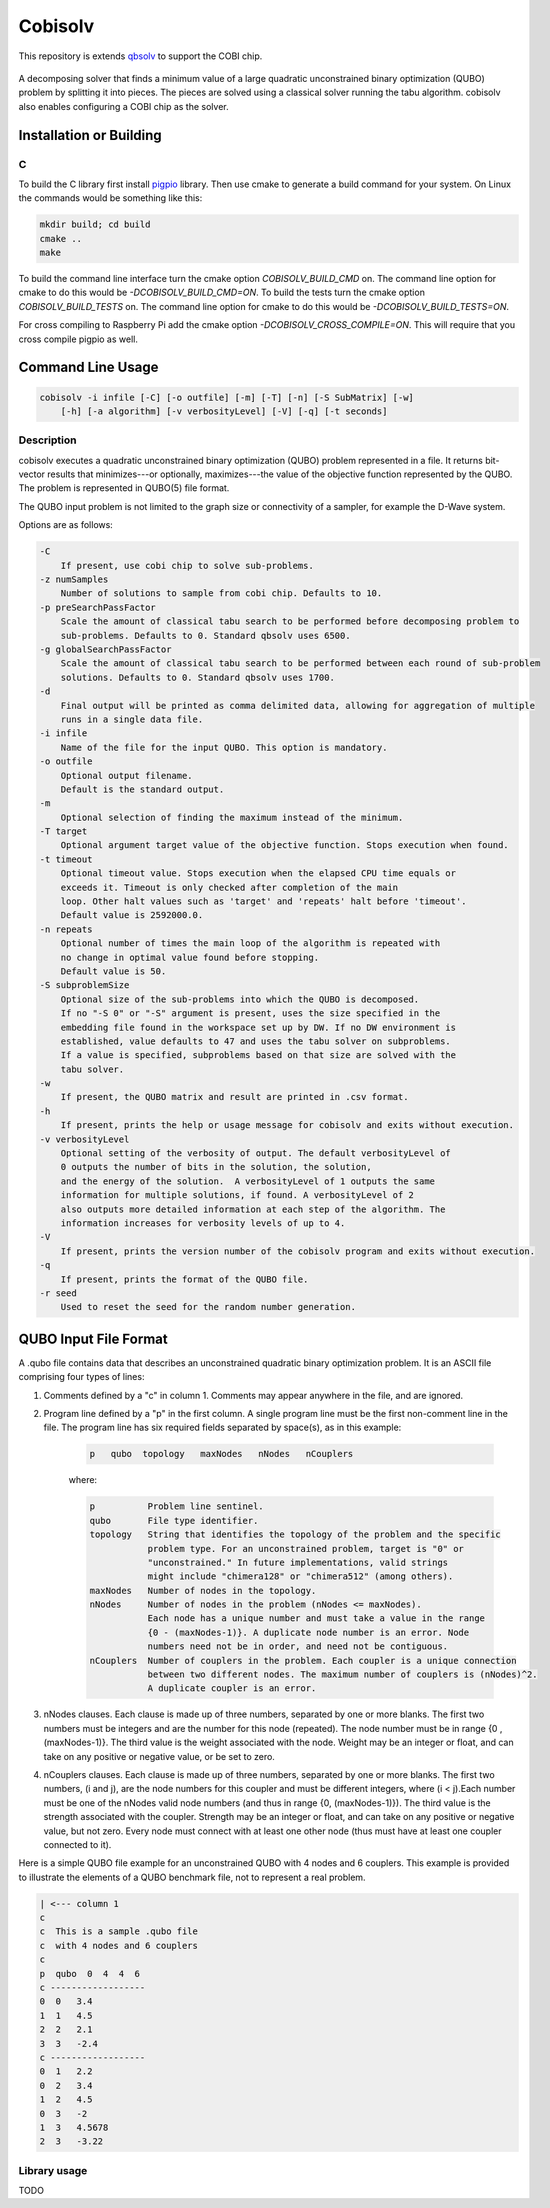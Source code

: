 ========
Cobisolv
========

This repository is extends `qbsolv <https://github.com/dwavesystems/qbsolv>`_ to support the COBI chip.

 .. index-start-marker

A decomposing solver that finds a minimum value of a large quadratic unconstrained binary
optimization (QUBO) problem by splitting it into pieces. The pieces are solved using a classical
solver running the tabu algorithm. cobisolv also enables configuring a COBI chip as the solver.

.. index-end-marker

Installation or Building
========================

.. installation-start-marker

C
-
To build the C library first install `pigpio <https://github.com/joan2937/pigpio>`_ library. Then
use cmake to generate a build command for your system. On Linux the commands would be something like
this:

.. code-block:: bash

    mkdir build; cd build
    cmake ..
    make

To build the command line interface turn the cmake option `COBISOLV_BUILD_CMD` on. The command line option for cmake to do
this would be `-DCOBISOLV_BUILD_CMD=ON`. To build the tests turn the cmake option `COBISOLV_BUILD_TESTS` on. The command
line option for cmake to do this would be `-DCOBISOLV_BUILD_TESTS=ON`.

For cross compiling to Raspberry Pi add the cmake option `-DCOBISOLV_CROSS_COMPILE=ON`. This will
require that you cross compile pigpio as well.

.. installation-end-marker

Command Line Usage
==================

.. usage-start-marker

.. code::

    cobisolv -i infile [-C] [-o outfile] [-m] [-T] [-n] [-S SubMatrix] [-w]
        [-h] [-a algorithm] [-v verbosityLevel] [-V] [-q] [-t seconds]

Description
-----------

cobisolv executes a quadratic unconstrained binary optimization
(QUBO) problem represented in a file. It returns bit-vector
results that minimizes---or optionally, maximizes---the value of
the objective function represented by the QUBO.  The problem is
represented in QUBO(5) file format.

The QUBO input problem is not limited to the graph size or connectivity of a
sampler, for example the D-Wave system.

Options are as follows:

.. code::

    -C
        If present, use cobi chip to solve sub-problems.
    -z numSamples
        Number of solutions to sample from cobi chip. Defaults to 10.
    -p preSearchPassFactor
        Scale the amount of classical tabu search to be performed before decomposing problem to
        sub-problems. Defaults to 0. Standard qbsolv uses 6500.
    -g globalSearchPassFactor
        Scale the amount of classical tabu search to be performed between each round of sub-problem
        solutions. Defaults to 0. Standard qbsolv uses 1700.
    -d
        Final output will be printed as comma delimited data, allowing for aggregation of multiple
        runs in a single data file.
    -i infile
        Name of the file for the input QUBO. This option is mandatory.
    -o outfile
        Optional output filename.
        Default is the standard output.
    -m
        Optional selection of finding the maximum instead of the minimum.
    -T target
        Optional argument target value of the objective function. Stops execution when found.
    -t timeout
        Optional timeout value. Stops execution when the elapsed CPU time equals or
        exceeds it. Timeout is only checked after completion of the main
        loop. Other halt values such as 'target' and 'repeats' halt before 'timeout'.
        Default value is 2592000.0.
    -n repeats
        Optional number of times the main loop of the algorithm is repeated with
        no change in optimal value found before stopping.
        Default value is 50.
    -S subproblemSize
        Optional size of the sub-problems into which the QUBO is decomposed.
        If no "-S 0" or "-S" argument is present, uses the size specified in the
        embedding file found in the workspace set up by DW. If no DW environment is
        established, value defaults to 47 and uses the tabu solver on subproblems.
        If a value is specified, subproblems based on that size are solved with the
        tabu solver.
    -w
        If present, the QUBO matrix and result are printed in .csv format.
    -h
        If present, prints the help or usage message for cobisolv and exits without execution.
    -v verbosityLevel
        Optional setting of the verbosity of output. The default verbosityLevel of
        0 outputs the number of bits in the solution, the solution,
        and the energy of the solution.  A verbosityLevel of 1 outputs the same
        information for multiple solutions, if found. A verbosityLevel of 2
        also outputs more detailed information at each step of the algorithm. The
        information increases for verbosity levels of up to 4.
    -V
        If present, prints the version number of the cobisolv program and exits without execution.
    -q
        If present, prints the format of the QUBO file.
    -r seed
        Used to reset the seed for the random number generation.

.. usage-end-marker

QUBO Input File Format
======================

.. format-start-marker

A .qubo file contains data that describes an unconstrained
quadratic binary optimization problem.  It is an ASCII file comprising
four types of lines:

1. Comments defined by a "c" in column 1. Comments may appear
   anywhere in the file, and are ignored.

2. Program line defined by a "p" in the first column.
   A single program line must be the first non-comment line in the file.
   The program line has six required fields separated by space(s),
   as in this example:

    .. code::

       p   qubo  topology   maxNodes   nNodes   nCouplers

    where:

    .. code::

       p          Problem line sentinel.
       qubo       File type identifier.
       topology   String that identifies the topology of the problem and the specific
                  problem type. For an unconstrained problem, target is "0" or
                  "unconstrained." In future implementations, valid strings
                  might include "chimera128" or "chimera512" (among others).
       maxNodes   Number of nodes in the topology.
       nNodes     Number of nodes in the problem (nNodes <= maxNodes).
                  Each node has a unique number and must take a value in the range
                  {0 - (maxNodes-1)}. A duplicate node number is an error. Node
                  numbers need not be in order, and need not be contiguous.
       nCouplers  Number of couplers in the problem. Each coupler is a unique connection
                  between two different nodes. The maximum number of couplers is (nNodes)^2.
                  A duplicate coupler is an error.

3. nNodes clauses. Each clause is made up of three numbers, separated
   by one or more blanks. The first two numbers must be integers and are the number
   for this node (repeated). The node number must be in range {0 , (maxNodes-1)}.
   The third value is the weight associated with the node. Weight may be an integer
   or float, and can take on any positive or negative value, or be set to zero.

4. nCouplers clauses. Each clause is made up of three numbers, separated by one or
   more blanks. The first two numbers, (i and j), are the node numbers for this coupler
   and must be different integers, where (i < j).Each number must be one of the nNodes
   valid node numbers (and thus in range {0, (maxNodes-1)}).
   The third value is the strength associated with the coupler. Strength may be an
   integer or float, and can take on any positive or negative value, but not zero.
   Every node must connect with at least one other node (thus must have at least
   one coupler connected to it).

Here is a simple QUBO file example for an unconstrained QUBO with 4
nodes and 6 couplers. This example is provided to illustrate the
elements of a QUBO benchmark file, not to represent a real problem.

.. code::

        | <--- column 1
        c
        c  This is a sample .qubo file
        c  with 4 nodes and 6 couplers
        c
        p  qubo  0  4  4  6
        c ------------------
        0  0   3.4
        1  1   4.5
        2  2   2.1
        3  3   -2.4
        c ------------------
        0  1   2.2
        0  2   3.4
        1  2   4.5
        0  3   -2
        1  3   4.5678
        2  3   -3.22

.. format-end-marker

Library usage
-------------

TODO
